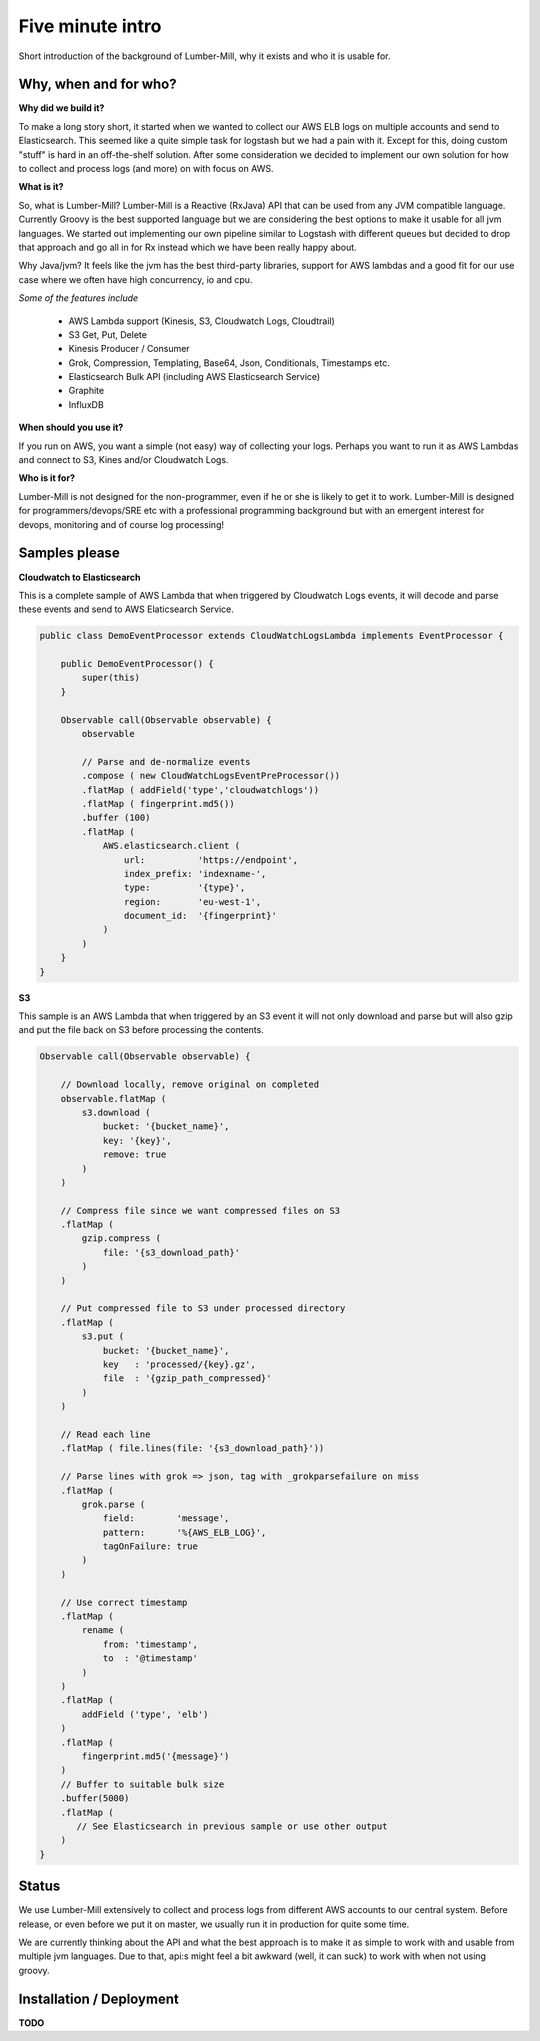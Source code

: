 Five minute intro
===============

Short introduction of the background of Lumber-Mill, why it exists and who it is usable for.

Why, when and for who?
______________________

**Why did we build it?**

To make a long story short, it started when we wanted to collect our AWS ELB logs on multiple accounts and send to Elasticsearch. This seemed
like a quite simple task for logstash but we had a pain with it. Except for this, doing custom "stuff" is hard in an off-the-shelf solution.
After some consideration we decided to implement our own solution for how to collect and process logs (and more) on with focus on AWS.

**What is it?**

So, what is Lumber-Mill? Lumber-Mill is a Reactive (RxJava) API that can be used from any JVM compatible language. Currently Groovy is the best supported
language but we are considering the best options to make it usable for all jvm languages. We started out implementing our own pipeline similar to
Logstash with different queues but decided to drop that approach and go all in for Rx instead which we have been really happy about.

Why Java/jvm? It feels like the jvm has the best third-party libraries, support for AWS lambdas and a good fit for our use case where we
often have high concurrency, io and cpu.

*Some of the features include*

 * AWS Lambda support (Kinesis, S3, Cloudwatch Logs, Cloudtrail)
 * S3 Get, Put, Delete
 * Kinesis Producer / Consumer
 * Grok, Compression, Templating, Base64, Json, Conditionals, Timestamps etc.
 * Elasticsearch Bulk API (including AWS Elasticsearch Service)
 * Graphite
 * InfluxDB

**When should you use it?**

If you run on AWS, you want a simple (not easy) way of collecting your logs. Perhaps you want to run it as AWS Lambdas and connect
to S3, Kines and/or Cloudwatch Logs.

**Who is it for?**

Lumber-Mill is not designed for the non-programmer, even if he or she is likely to get it to work. Lumber-Mill is designed
for programmers/devops/SRE etc with a professional programming background but with an emergent interest for devops, monitoring and of course
log processing!

Samples please
____________________

**Cloudwatch to Elasticsearch**

This is a complete sample of AWS Lambda that when triggered by Cloudwatch Logs events, it will decode and parse these events and
send to AWS Elaticsearch Service.

.. code-block:: groovy

    public class DemoEventProcessor extends CloudWatchLogsLambda implements EventProcessor {

        public DemoEventProcessor() {
            super(this)
        }

        Observable call(Observable observable) {
            observable

            // Parse and de-normalize events
            .compose ( new CloudWatchLogsEventPreProcessor())
            .flatMap ( addField('type','cloudwatchlogs'))
            .flatMap ( fingerprint.md5())
            .buffer (100)
            .flatMap (
                AWS.elasticsearch.client (
                    url:          'https://endpoint',
                    index_prefix: 'indexname-',
                    type:         '{type}',
                    region:       'eu-west-1',
                    document_id:  '{fingerprint}'
                )
            )
        }
    }

**S3**

This sample is an AWS Lambda that when triggered by an S3 event it will not only download and parse but will
also gzip and put the file back on S3 before processing the contents.

.. code-block:: groovy

    Observable call(Observable observable) {

        // Download locally, remove original on completed
        observable.flatMap (
            s3.download (
                bucket: '{bucket_name}',
                key: '{key}',
                remove: true
            )
        )

        // Compress file since we want compressed files on S3
        .flatMap (
            gzip.compress (
                file: '{s3_download_path}'
            )
        )

        // Put compressed file to S3 under processed directory
        .flatMap (
            s3.put (
                bucket: '{bucket_name}',
                key   : 'processed/{key}.gz',
                file  : '{gzip_path_compressed}'
            )
        )

        // Read each line
        .flatMap ( file.lines(file: '{s3_download_path}'))

        // Parse lines with grok => json, tag with _grokparsefailure on miss
        .flatMap (
            grok.parse (
                field:        'message',
                pattern:      '%{AWS_ELB_LOG}',
                tagOnFailure: true
            )
        )

        // Use correct timestamp
        .flatMap (
            rename (
                from: 'timestamp',
                to  : '@timestamp'
            )
        )
        .flatMap (
            addField ('type', 'elb')
        )
        .flatMap (
            fingerprint.md5('{message}')
        )
        // Buffer to suitable bulk size
        .buffer(5000)
        .flatMap (
           // See Elasticsearch in previous sample or use other output
        )
    }


Status
_______

We use Lumber-Mill extensively to collect and process logs from different AWS accounts to our central system.
Before release, or even before we put it on master, we usually run it in production for quite some time.

We are currently thinking about the API and what the best approach is to make it as simple to work with and usable from multiple jvm languages.
Due to that, api:s might feel a bit awkward (well, it can suck) to work with when not using groovy.


Installation / Deployment
_________________________

**TODO**